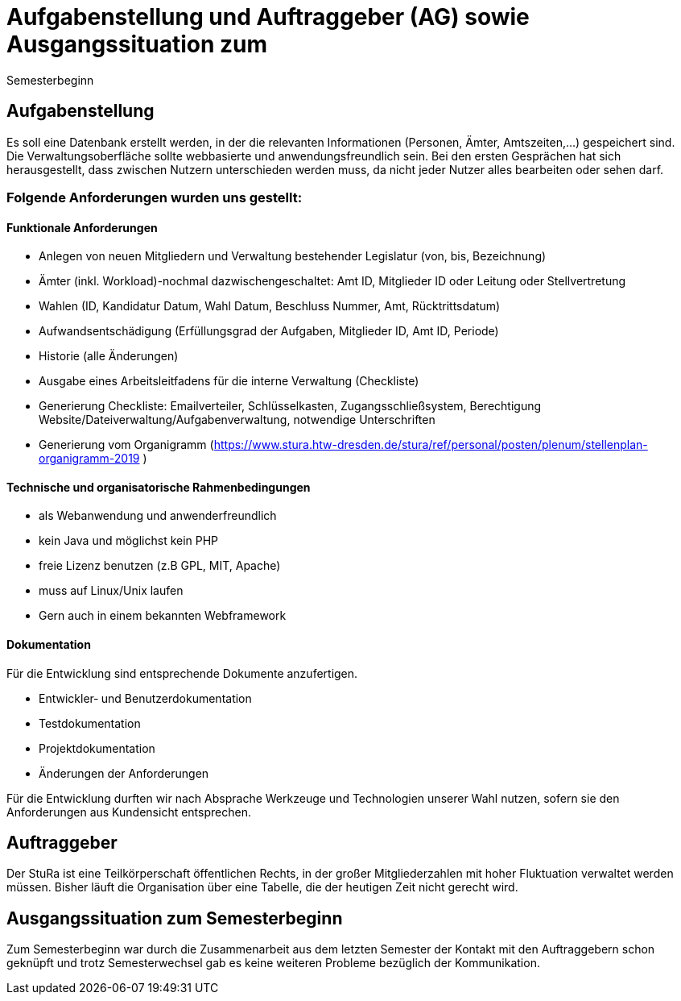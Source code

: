 # Aufgabenstellung und Auftraggeber (AG) sowie Ausgangssituation zum
 Semesterbeginn

## Aufgabenstellung

Es soll eine Datenbank erstellt werden, in der die relevanten Informationen
 (Personen, Ämter, Amtszeiten,…) gespeichert sind. +
Die Verwaltungsoberfläche sollte webbasierte und anwendungsfreundlich sein.
Bei den ersten Gesprächen hat sich herausgestellt, dass zwischen Nutzern
 unterschieden werden muss, da nicht jeder Nutzer alles bearbeiten oder sehen
 darf.

### Folgende Anforderungen wurden uns gestellt:

#### Funktionale Anforderungen

* Anlegen von neuen Mitgliedern und Verwaltung bestehender Legislatur
 (von, bis, Bezeichnung)
* Ämter (inkl. Workload)-nochmal dazwischengeschaltet: Amt ID, Mitglieder ID
 oder Leitung oder Stellvertretung
* Wahlen (ID, Kandidatur Datum, Wahl Datum, Beschluss Nummer, Amt,
 Rücktrittsdatum)
* Aufwandsentschädigung (Erfüllungsgrad der Aufgaben, Mitglieder ID, Amt ID,
 Periode)
* Historie (alle Änderungen)
* Ausgabe eines Arbeitsleitfadens für die interne Verwaltung (Checkliste)
* Generierung Checkliste: Emailverteiler, Schlüsselkasten, Zugangsschließsystem,
 Berechtigung Website/Dateiverwaltung/Aufgabenverwaltung, notwendige
 Unterschriften
* Generierung vom Organigramm (https://www.stura.htw-dresden.de/stura/ref/personal/posten/plenum/stellenplan-organigramm-2019 )

#### Technische und organisatorische Rahmenbedingungen

* als Webanwendung und anwenderfreundlich
* kein Java und möglichst kein PHP
* freie Lizenz benutzen (z.B GPL, MIT, Apache)
* muss auf Linux/Unix laufen
* Gern auch in einem bekannten Webframework

#### Dokumentation
Für die Entwicklung sind entsprechende Dokumente anzufertigen.

* Entwickler‐ und Benutzerdokumentation
* Testdokumentation
* Projektdokumentation
* Änderungen der Anforderungen

Für die Entwicklung durften wir nach Absprache Werkzeuge und Technologien unserer
 Wahl nutzen, sofern sie den Anforderungen aus Kundensicht entsprechen.

## Auftraggeber

Der StuRa ist eine Teilkörperschaft öffentlichen Rechts, in der großer
 Mitgliederzahlen mit hoher Fluktuation verwaltet werden müssen. Bisher läuft
 die Organisation über eine Tabelle, die der heutigen Zeit nicht gerecht wird.

## Ausgangssituation zum Semesterbeginn

Zum Semesterbeginn war durch die Zusammenarbeit aus dem letzten Semester der
 Kontakt mit den Auftraggebern schon geknüpft und trotz Semesterwechsel gab es
 keine weiteren Probleme bezüglich der Kommunikation.

